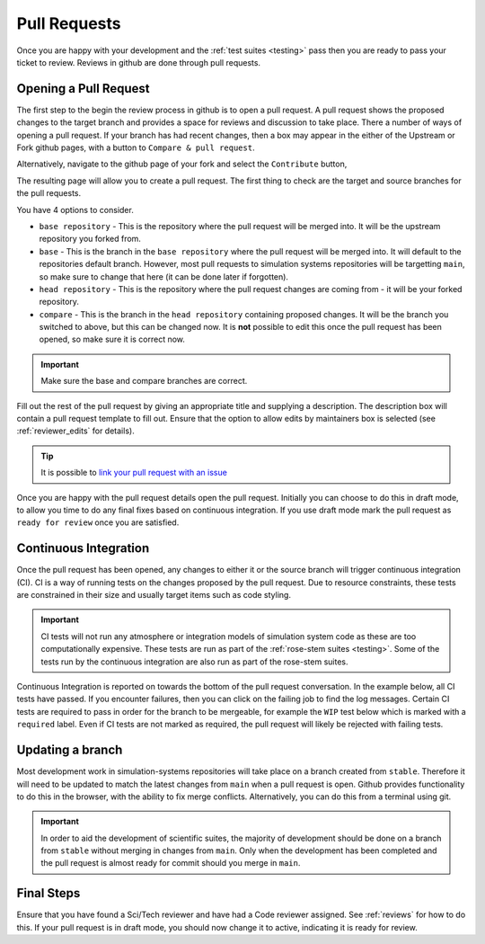 .. _pull_requests:

Pull Requests
=============

Once you are happy with your development and the :ref:`test suites <testing>`
pass then you are ready to pass your ticket to review. Reviews in github are
done through pull requests.

Opening a Pull Request
----------------------

The first step to the begin the review process in github is to open a pull
request. A pull request shows the proposed changes to the target branch and
provides a space for reviews and discussion to take place. There a number of
ways of opening a pull request. If your branch has had recent changes, then a
box may appear in the either of the Upstream or Fork github pages, with a button
to ``Compare & pull request``.

Alternatively, navigate to the github page of your fork and select the
``Contribute`` button,

.. image:: images/gh_screenshots/contribute_light.png
    :class: only-light border

.. image:: images/gh_screenshots/contribute_dark.png
    :class: only-dark border

The resulting page will allow you to create a pull request. The first thing to
check are the target and source branches for the pull requests.

.. image:: images/gh_screenshots/branch_pr_light.png
    :class: only-light border

.. image:: images/gh_screenshots/branch_pr_dark.png
    :class: only-dark border

You have 4 options to consider.

* ``base repository`` - This is the repository where the pull request will be
  merged into. It will be the upstream repository you forked from.
* ``base`` - This is the branch in the ``base repository`` where the pull
  request will be merged into. It will default to the repositories default
  branch. However, most pull requests to simulation systems repositories will be
  targetting ``main``, so make sure to change that here (it can be done later if
  forgotten).
* ``head repository`` - This is the repository where the pull request changes
  are coming from - it will be your forked repository.
* ``compare`` - This is the branch in the ``head repository`` containing
  proposed changes. It will be the branch you switched to above, but this can be
  changed now. It is **not** possible to edit this once the pull request has
  been opened, so make sure it is correct now.

.. important::

    Make sure the base and compare branches are correct.

Fill out the rest of the pull request by giving an appropriate title and
supplying a description. The description box will contain a pull request
template to fill out. Ensure that the option to allow edits by maintainers box
is selected (see :ref:`reviewer_edits` for details).

.. image:: images/gh_screenshots/maintainer_edit_light.png
    :class: only-light border

.. image:: images/gh_screenshots/maintainer_edit_dark.png
    :class: only-dark border

.. tip::

    It is possible to `link your pull request with an issue
    <https://docs.github.com/en/issues/tracking-your-work-with-issues/using-issues/linking-a-pull-request-to-an-issue>`_


Once you are happy with the pull request details open the pull request.
Initially you can choose to do this in draft mode, to allow you time to do any
final fixes based on continuous integration. If you use draft mode mark the pull request as ``ready for review`` once you are satisfied.

Continuous Integration
----------------------

Once the pull request has been opened, any changes to either it or the source
branch will trigger continuous integration (CI). CI is a way of running tests on
the changes proposed by the pull request. Due to resource constraints, these
tests are constrained in their size and usually target items such as code
styling.

.. important::

    CI tests will not run any atmosphere or integration models of simulation
    system code as these are too computationally expensive. These tests are run
    as part of the :ref:`rose-stem suites <testing>`. Some of the tests run by
    the continuous integration are also run as part of the rose-stem suites.

Continuous Integration is reported on towards the bottom of the pull request
conversation. In the example below, all CI tests have passed. If you encounter
failures, then you can click on the failing job to find the log messages.
Certain CI tests are required to pass in order for the branch to be mergeable,
for example the ``WIP`` test below which is marked with a ``required`` label.
Even if CI tests are not marked as required, the pull request will likely be
rejected with failing tests.

.. image:: images/gh_screenshots/ci_light.png
    :class: only-light border

.. image:: images/gh_screenshots/ci_dark.png
    :class: only-dark border

.. _updating_branch:

Updating a branch
-----------------

Most development work in simulation-systems repositories will take place on a
branch created from ``stable``. Therefore it will need to be updated to match
the latest changes from ``main`` when a pull request is open. Github provides
functionality to do this in the browser, with the ability to fix merge
conflicts. Alternatively, you can do this from a terminal using git.

.. important::

    In order to aid the development of scientific suites, the majority of
    development should be done on a branch from ``stable`` without merging in
    changes from ``main``. Only when the development has been completed and the
    pull request is almost ready for commit should you merge in ``main``.

.. tab-set::

    .. tab-item:: Web Browser

        Navigate to the pull request page and locate the branch status box. This
        is towards the bottom of the conversation. Here, you can select the
        button to update the branch. If merge conflicts exist, it will take you
        to a page where these can be fixed.

        .. image:: images/gh_screenshots/update_branch_light.png
            :class: only-light border

        .. image:: images/gh_screenshots/update_branch_dark.png
            :class: only-dark border

    .. tab-item:: git commands

        Navigate to your clone and ensure that the branch you wish to update is
        your active branch,

        .. code-block::

            cd /path/to/clone
            git checkout <desired-branch>

        The upstream repository of your fork needs to added as a remote source
        to your git clone. If you made the clone using the ``gh`` cli, this will
        already have been done. First, check the available remote sources and
        then if required add the upstream repository.

        .. code-block::

            # List the remote sources.
            # The fork will be listed as the origin
            # The upstream repository also needs to be available
            git remote -v

            # If it doesn't appear, add the upstream repository
            git remote add upstream <URL>

        The URL for the upstream can be found from the Code button on github
        (see :ref:`Cloning a Repository <clone_repo>`).

        Once the upstream repository is available, you need to fetch the
        upstream commit details and then merge the upstream main.

        .. code-block::

            git fetch upstream
            git merge upstream/main

        If there are any merge conflicts you can now fix these using your
        conflict tool of choice.


Final Steps
-----------

Ensure that you have found a Sci/Tech reviewer and have had a Code reviewer
assigned. See :ref:`reviews` for how to do this. If your pull request is in
draft mode, you should now change it to active, indicating it is ready for
review.
